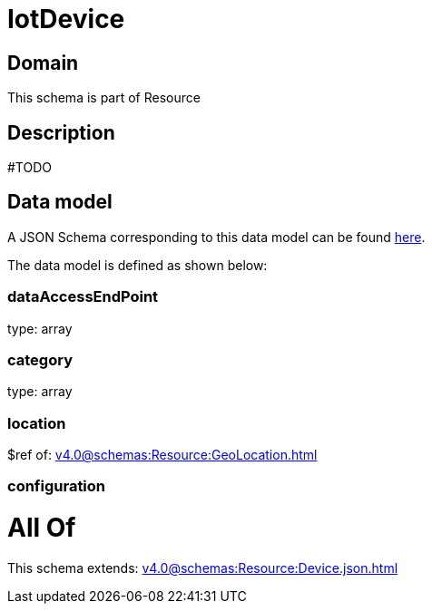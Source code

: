 = IotDevice

[#domain]
== Domain

This schema is part of Resource

[#description]
== Description

#TODO


[#data_model]
== Data model

A JSON Schema corresponding to this data model can be found https://tmforum.org[here].

The data model is defined as shown below:


=== dataAccessEndPoint
type: array


=== category
type: array


=== location
$ref of: xref:v4.0@schemas:Resource:GeoLocation.adoc[]


=== configuration

= All Of 
This schema extends: xref:v4.0@schemas:Resource:Device.json.adoc[]
